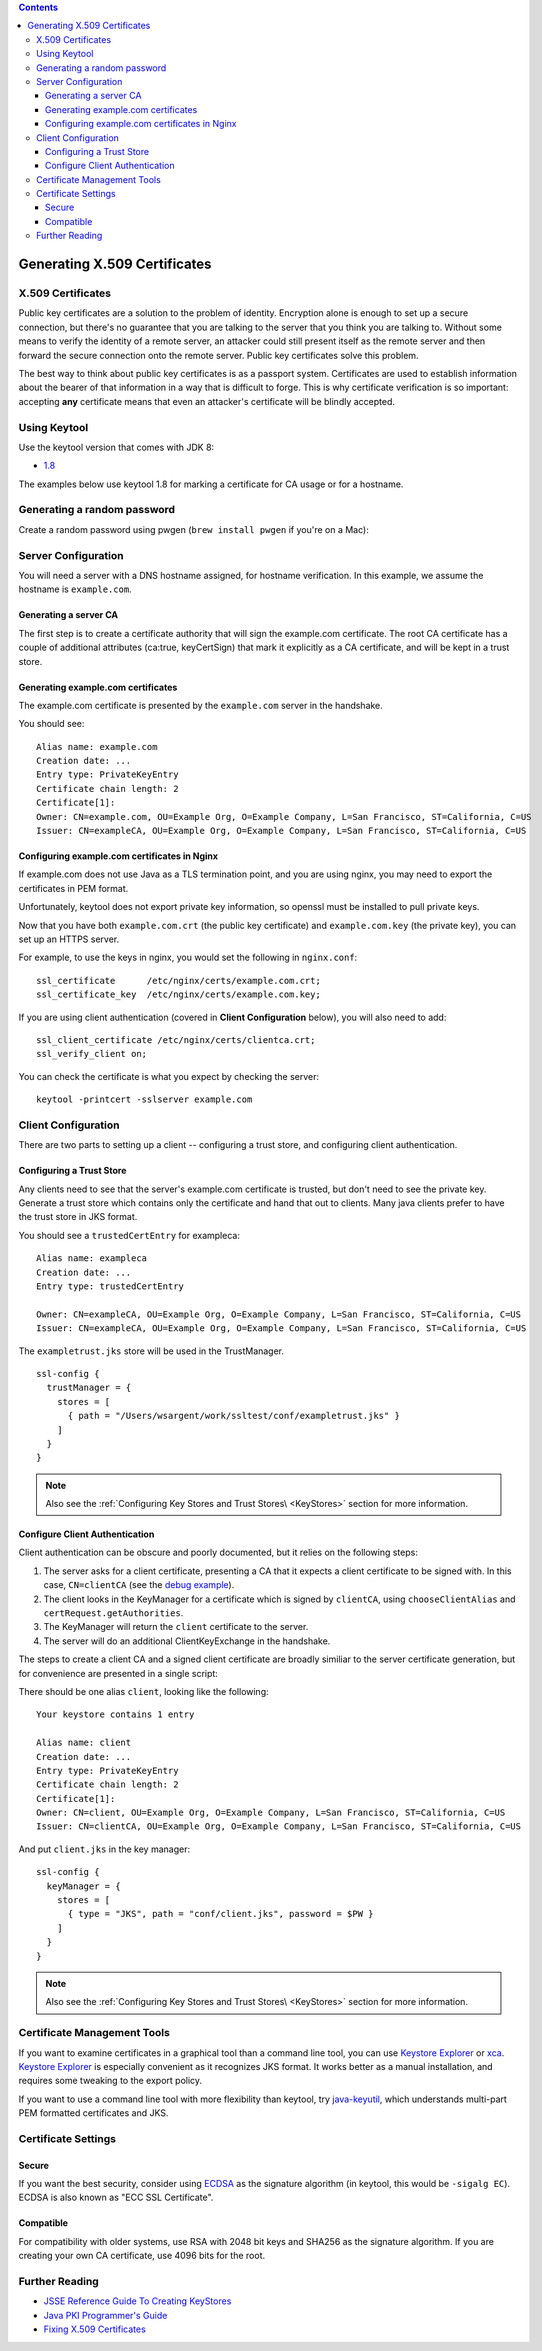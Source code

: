 .. contents::
   :depth: 3
..

.. raw:: html

   <!--- Copyright (C) 2009-2015 Typesafe Inc. <http://www.typesafe.com> -->

.. _CertificateGeneration:

Generating X.509 Certificates
=============================

X.509 Certificates
------------------

Public key certificates are a solution to the problem of identity.
Encryption alone is enough to set up a secure connection, but there's no
guarantee that you are talking to the server that you think you are
talking to. Without some means to verify the identity of a remote
server, an attacker could still present itself as the remote server and
then forward the secure connection onto the remote server. Public key
certificates solve this problem.

The best way to think about public key certificates is as a passport
system. Certificates are used to establish information about the bearer
of that information in a way that is difficult to forge. This is why
certificate verification is so important: accepting **any** certificate
means that even an attacker's certificate will be blindly accepted.

Using Keytool
-------------

Use the keytool version that comes with JDK 8:

-  `1.8 <https://docs.oracle.com/javase/8/docs/technotes/tools/unix/keytool.html>`__

The examples below use keytool 1.8 for marking a certificate for CA
usage or for a hostname.

Generating a random password
----------------------------

Create a random password using pwgen (``brew install pwgen`` if you're
on a Mac):

.. includecode:: ./code/genpassword.sh
   :include: context

Server Configuration
--------------------

You will need a server with a DNS hostname assigned, for hostname
verification. In this example, we assume the hostname is
``example.com``.

Generating a server CA
~~~~~~~~~~~~~~~~~~~~~~

The first step is to create a certificate authority that will sign the
example.com certificate. The root CA certificate has a couple of
additional attributes (ca:true, keyCertSign) that mark it explicitly as
a CA certificate, and will be kept in a trust store.

.. includecode:: ./code/genca.sh
   :include: context

Generating example.com certificates
~~~~~~~~~~~~~~~~~~~~~~~~~~~~~~~~~~~

The example.com certificate is presented by the ``example.com`` server
in the handshake.

.. includecode:: ./code/genserver.sh
   :include: context

You should see:

::

    Alias name: example.com
    Creation date: ...
    Entry type: PrivateKeyEntry
    Certificate chain length: 2
    Certificate[1]:
    Owner: CN=example.com, OU=Example Org, O=Example Company, L=San Francisco, ST=California, C=US
    Issuer: CN=exampleCA, OU=Example Org, O=Example Company, L=San Francisco, ST=California, C=US


Configuring example.com certificates in Nginx
~~~~~~~~~~~~~~~~~~~~~~~~~~~~~~~~~~~~~~~~~~~~~

If example.com does not use Java as a TLS termination point, and you are
using nginx, you may need to export the certificates in PEM format.

Unfortunately, keytool does not export private key information, so
openssl must be installed to pull private keys.

.. includecode:: ./code/genserverexp.sh
   :include: context

Now that you have both ``example.com.crt`` (the public key certificate)
and ``example.com.key`` (the private key), you can set up an HTTPS
server.

For example, to use the keys in nginx, you would set the following in
``nginx.conf``:

::

    ssl_certificate      /etc/nginx/certs/example.com.crt;
    ssl_certificate_key  /etc/nginx/certs/example.com.key;

If you are using client authentication (covered in **Client
Configuration** below), you will also need to add:

::

    ssl_client_certificate /etc/nginx/certs/clientca.crt;
    ssl_verify_client on;

You can check the certificate is what you expect by checking the server:

::

    keytool -printcert -sslserver example.com

Client Configuration
--------------------

There are two parts to setting up a client -- configuring a trust store,
and configuring client authentication.

Configuring a Trust Store
~~~~~~~~~~~~~~~~~~~~~~~~~

Any clients need to see that the server's example.com certificate is
trusted, but don't need to see the private key. Generate a trust store
which contains only the certificate and hand that out to clients. Many
java clients prefer to have the trust store in JKS format.

.. includecode:: ./code/gentruststore.sh
   :include: context

You should see a ``trustedCertEntry`` for exampleca:

::

    Alias name: exampleca
    Creation date: ...
    Entry type: trustedCertEntry

    Owner: CN=exampleCA, OU=Example Org, O=Example Company, L=San Francisco, ST=California, C=US
    Issuer: CN=exampleCA, OU=Example Org, O=Example Company, L=San Francisco, ST=California, C=US

The ``exampletrust.jks`` store will be used in the TrustManager.

::

    ssl-config {
      trustManager = {
        stores = [
          { path = "/Users/wsargent/work/ssltest/conf/exampletrust.jks" }
        ]
      }
    }

.. note:: Also see the :ref:`Configuring Key Stores and Trust Stores\ <KeyStores>` section for more information.

Configure Client Authentication
~~~~~~~~~~~~~~~~~~~~~~~~~~~~~~~

Client authentication can be obscure and poorly documented, but it
relies on the following steps:

1. The server asks for a client certificate, presenting a CA that it
   expects a client certificate to be signed with. In this case,
   ``CN=clientCA`` (see the `debug
   example <https://docs.oracle.com/javase/8/docs/technotes/guides/security/jsse/ReadDebug.html>`__).
2. The client looks in the KeyManager for a certificate which is signed
   by ``clientCA``, using ``chooseClientAlias`` and
   ``certRequest.getAuthorities``.
3. The KeyManager will return the ``client`` certificate to the server.
4. The server will do an additional ClientKeyExchange in the handshake.

The steps to create a client CA and a signed client certificate are
broadly similiar to the server certificate generation, but for
convenience are presented in a single script:

.. includecode:: ./code/genclient.sh
   :include: context

There should be one alias ``client``, looking like the following:

::

    Your keystore contains 1 entry

    Alias name: client
    Creation date: ...
    Entry type: PrivateKeyEntry
    Certificate chain length: 2
    Certificate[1]:
    Owner: CN=client, OU=Example Org, O=Example Company, L=San Francisco, ST=California, C=US
    Issuer: CN=clientCA, OU=Example Org, O=Example Company, L=San Francisco, ST=California, C=US

And put ``client.jks`` in the key manager:

::

    ssl-config {
      keyManager = {
        stores = [
          { type = "JKS", path = "conf/client.jks", password = $PW }
        ]
      }
    }

.. note:: Also see the :ref:`Configuring Key Stores and Trust Stores\ <KeyStores>` section for more information.

Certificate Management Tools
----------------------------

If you want to examine certificates in a graphical tool than a command
line tool, you can use `Keystore
Explorer <http://keystore-explorer.sourceforge.net/>`__ or
`xca <http://sourceforge.net/projects/xca/>`__. `Keystore
Explorer <http://keystore-explorer.sourceforge.net/>`__ is especially
convenient as it recognizes JKS format. It works better as a manual
installation, and requires some tweaking to the export policy.

If you want to use a command line tool with more flexibility than
keytool, try `java-keyutil <https://code.google.com/p/java-keyutil/>`__,
which understands multi-part PEM formatted certificates and JKS.

Certificate Settings
--------------------

Secure
~~~~~~

If you want the best security, consider using
`ECDSA <https://blog.cloudflare.com/ecdsa-the-digital-signature-algorithm-of-a-better-internet>`__
as the signature algorithm (in keytool, this would be ``-sigalg EC``).
ECDSA is also known as "ECC SSL Certificate".

Compatible
~~~~~~~~~~

For compatibility with older systems, use RSA with 2048 bit keys and
SHA256 as the signature algorithm. If you are creating your own CA
certificate, use 4096 bits for the root.

Further Reading
---------------

-  `JSSE Reference Guide To Creating
   KeyStores <https://docs.oracle.com/javase/8/docs/technotes/guides/security/jsse/JSSERefGuide.html#CreateKeystore>`__
-  `Java PKI Programmer's
   Guide <https://docs.oracle.com/javase/8/docs/technotes/guides/security/certpath/CertPathProgGuide.html>`__
-  `Fixing X.509
   Certificates <https://tersesystems.com/2014/03/20/fixing-x509-certificates/>`__
